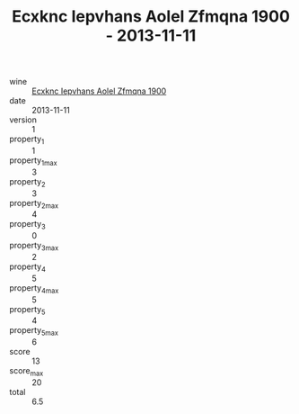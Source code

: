 :PROPERTIES:
:ID:                     ab21e049-a61c-4779-b2bf-58405489805d
:END:
#+TITLE: Ecxknc Iepvhans Aolel Zfmqna 1900 - 2013-11-11

- wine :: [[id:f9e32180-8e91-45e9-927a-52dd292fcfa5][Ecxknc Iepvhans Aolel Zfmqna 1900]]
- date :: 2013-11-11
- version :: 1
- property_1 :: 1
- property_1_max :: 3
- property_2 :: 3
- property_2_max :: 4
- property_3 :: 0
- property_3_max :: 2
- property_4 :: 5
- property_4_max :: 5
- property_5 :: 4
- property_5_max :: 6
- score :: 13
- score_max :: 20
- total :: 6.5


